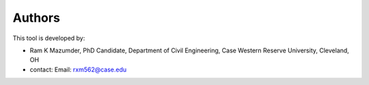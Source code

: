 Authors
-------
This tool is developed by:

* Ram K Mazumder, PhD Candidate, Department of Civil Engineering, Case Western Reserve University, Cleveland, OH

* contact: Email: rxm562@case.edu


